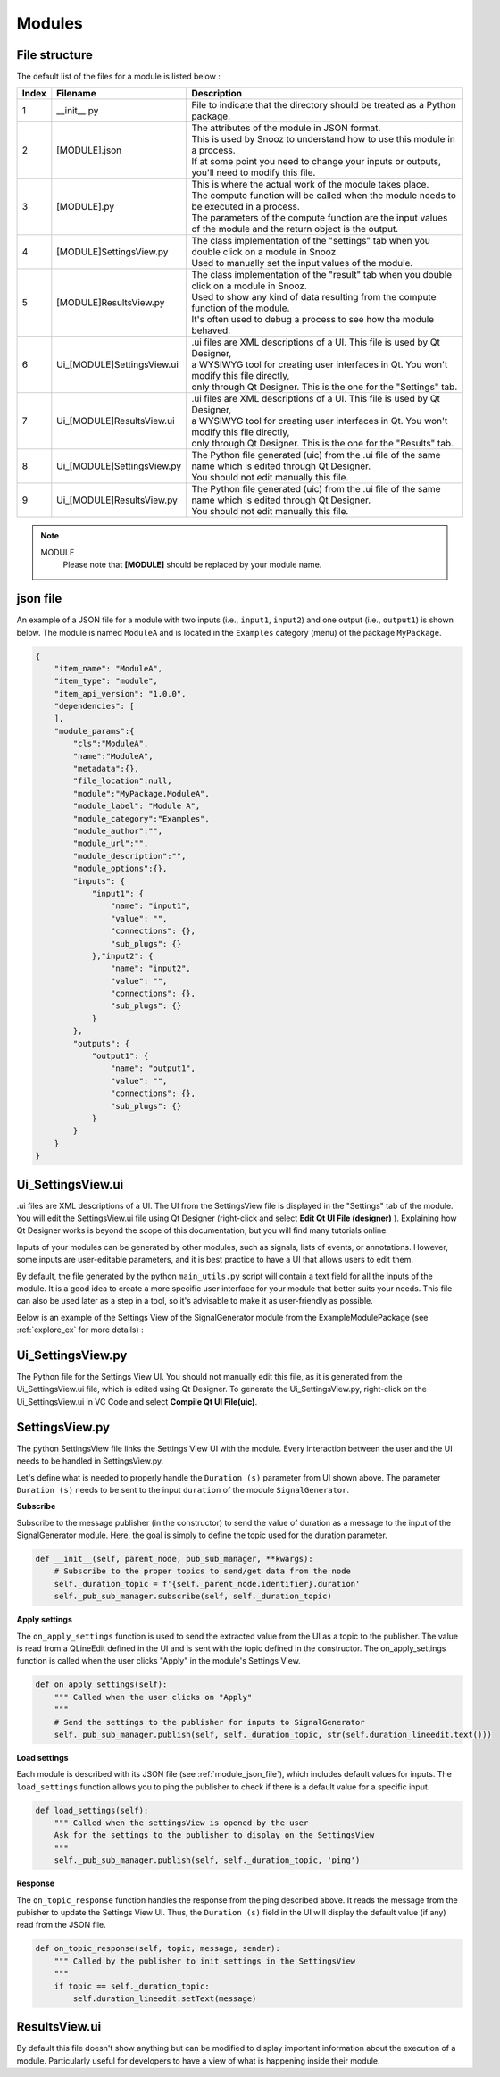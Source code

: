 .. _info_modules:

=======================================
Modules
=======================================

File structure
--------------------------------------

The default list of the files for a module is listed below :

.. list-table:: 
   :widths: 5 25 150
   :header-rows: 1

   * - Index
     - Filename
     - Description
   * - 1
     - __init__.py
     - File to indicate that the directory should be treated as a Python package.
   * - 2
     - [MODULE].json
     - | The attributes of the module in JSON format. 
       | This is used by Snooz to understand how to use this module in a process. 
       | If at some point you need to change your inputs or outputs, you'll need to modify this file.
   * - 3 
     - [MODULE].py
     - | This is where the actual work of the module takes place. 
       | The compute function will be called when the module needs to be executed in a process. 
       | The parameters of the compute function are the input values of the module and the return object is the output.
   * - 4 
     - [MODULE]SettingsView.py
     - | The class implementation of the "settings" tab when you double click on a module in Snooz. 
       | Used to manually set the input values of the module.
   * - 5 
     - [MODULE]ResultsView.py
     - | The class implementation of the "result" tab when you double click on a module in Snooz. 
       | Used to show any kind of data resulting from the compute function of the module. 
       | It's often used to debug a process to see how the module behaved.
   * - 6 
     - Ui_[MODULE]SettingsView.ui
     - | .ui files are XML descriptions of a UI. This file is used by Qt Designer, 
       | a WYSIWYG tool for creating user interfaces in Qt. You won't modify this file directly, 
       | only through Qt Designer. This is the one for the "Settings" tab.
   * - 7 
     - Ui_[MODULE]ResultsView.ui
     - | .ui files are XML descriptions of a UI. This file is used by Qt Designer, 
       | a WYSIWYG tool for creating user interfaces in Qt. You won't modify this file directly, 
       | only through Qt Designer. This is the one for the "Results" tab.
   * - 8
     - Ui_[MODULE]SettingsView.py
     - | The Python file generated (uic) from the .ui file of the same name which is edited through Qt Designer.
       | You should not edit manually this file.
   * - 9
     - Ui_[MODULE]ResultsView.py
     - | The Python file generated (uic) from the .ui file of the same name which is edited through Qt Designer.
       | You should not edit manually this file.

.. note::
    MODULE
      Please note that **[MODULE]** should be replaced by your module name.

.. _module_json_file:

json file
--------------------------------------
An example of a JSON file for a module with two inputs (i.e., ``input1``, ``input2``) and one output (i.e., ``output1``) is shown below. 
The module is named ``ModuleA`` and is located in the ``Examples`` category (menu) of the package ``MyPackage``.

.. code-block:: JSON

    {   
        "item_name": "ModuleA",
        "item_type": "module",
        "item_api_version": "1.0.0",
        "dependencies": [
        ],
        "module_params":{
            "cls":"ModuleA",
            "name":"ModuleA",
            "metadata":{},
            "file_location":null,
            "module":"MyPackage.ModuleA",
            "module_label": "Module A",
            "module_category":"Examples",
            "module_author":"",
            "module_url":"",
            "module_description":"",
            "module_options":{},
            "inputs": {
                "input1": {
                    "name": "input1",
                    "value": "",
                    "connections": {},
                    "sub_plugs": {}
                },"input2": {
                    "name": "input2",
                    "value": "",
                    "connections": {},
                    "sub_plugs": {}
                }
            },
            "outputs": {
                "output1": {
                    "name": "output1",
                    "value": "",
                    "connections": {},
                    "sub_plugs": {}
                }
            }
        }
    }

.. _module_SettingsView_file:

Ui_SettingsView.ui
--------------------------------------

.ui files are XML descriptions of a UI. The UI from the SettingsView file is displayed in the "Settings" tab of the module. 
You will edit the SettingsView.ui file using Qt Designer (right-click and select **Edit Qt UI File (designer)** ).  
Explaining how Qt Designer works is beyond the scope of this documentation, but you will find many tutorials online.

Inputs of your modules can be generated by other modules, such as signals, lists of events, or annotations. 
However, some inputs are user-editable parameters, and it is best practice to have a UI that allows users to edit them.

By default, the file generated by the python ``main_utils.py`` script will contain a text field for all the inputs of the module. 
It is a good idea to create a more specific user interface for your module that better suits your needs.
This file can also be used later as a step in a tool, so it's advisable to make it as user-friendly as possible.

Below is an example of the Settings View of the SignalGenerator module from the ExampleModulePackage (see :ref:`explore_ex` for more details) : 

  .. image:: ./SettingsView_ex.png
    :width: 200
    :alt: Alternative text 

Ui_SettingsView.py
--------------------------------------

The Python file for the Settings View UI. You should not manually edit this file, 
as it is generated from the Ui_SettingsView.ui file, which is edited using Qt Designer.
To generate the Ui_SettingsView.py, right-click on the Ui_SettingsView.ui in VC Code and select **Compile Qt UI File(uic)**.

SettingsView.py
--------------------------------------

The python SettingsView file links the Settings View UI with the module. Every interaction between the user and the UI needs to be handled in SettingsView.py.

Let's define what is needed to properly handle the ``Duration (s)`` parameter from UI shown above.  
The parameter ``Duration (s)`` needs to be sent to the input ``duration`` of the module ``SignalGenerator``.

**Subscribe**

Subscribe to the message publisher (in the constructor) to send the value of duration as a message to the input of the SignalGenerator module.
Here, the goal is simply to define the topic used for the duration parameter.

.. code-block:: python

    def __init__(self, parent_node, pub_sub_manager, **kwargs):
        # Subscribe to the proper topics to send/get data from the node
        self._duration_topic = f'{self._parent_node.identifier}.duration'
        self._pub_sub_manager.subscribe(self, self._duration_topic)

**Apply settings**

The ``on_apply_settings`` function is used to send the extracted value from the UI as a topic to the publisher.
The value is read from a QLineEdit defined in the UI and is sent with the topic defined in the constructor.
The on_apply_settings function is called when the user clicks "Apply" in the module's Settings View.

.. code-block:: python

    def on_apply_settings(self):
        """ Called when the user clicks on "Apply" 
        """
        # Send the settings to the publisher for inputs to SignalGenerator
        self._pub_sub_manager.publish(self, self._duration_topic, str(self.duration_lineedit.text()))

**Load settings**

Each module is described with its JSON file (see :ref:`module_json_file`), which includes default values for inputs.  
The ``load_settings`` function allows you to ping the publisher to check if there is a default value for a specific input.

.. code-block:: python

    def load_settings(self):
        """ Called when the settingsView is opened by the user
        Ask for the settings to the publisher to display on the SettingsView 
        """
        self._pub_sub_manager.publish(self, self._duration_topic, 'ping')

**Response** 

The ``on_topic_response`` function handles the response from the ping described above.  
It reads the message from the pubisher to update the Settings View UI.
Thus, the ``Duration (s)`` field in the UI will display the default value (if any) read from the JSON file.

.. code-block:: python

    def on_topic_response(self, topic, message, sender):
        """ Called by the publisher to init settings in the SettingsView 
        """
        if topic == self._duration_topic:
            self.duration_lineedit.setText(message)


ResultsView.ui
--------------------------------------
By default this file doesn't show anything but can be modified to display important information about the execution of a module. 
Particularly useful for developers to have a view of what is happening inside their module.

